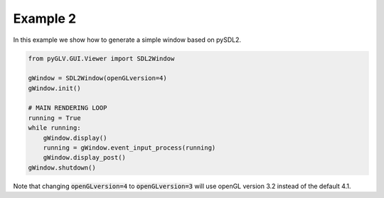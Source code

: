 Example 2
=====================================

In this example we show how to generate a simple window based on pySDL2. 

.. image:: ../_static/Example2.png
    :width: 500 px
    :align: center


.. code-block:: python

    from pyGLV.GUI.Viewer import SDL2Window

    gWindow = SDL2Window(openGLversion=4)
    gWindow.init()

    # MAIN RENDERING LOOP
    running = True
    while running:
        gWindow.display()
        running = gWindow.event_input_process(running)
        gWindow.display_post()
    gWindow.shutdown()


Note that changing :code:`openGLversion=4` to :code:`openGLversion=3` will use 
openGL version 3.2 instead of the default 4.1. 
